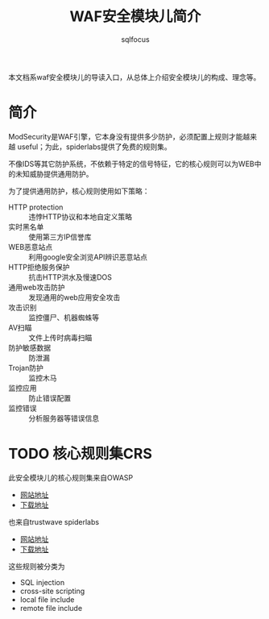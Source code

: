 #+TITLE: WAF安全模块儿简介
#+AUTHOR: sqlfocus

本文档系waf安全模块儿的导读入口，从总体上介绍安全模块儿的构成、理念等。

* 简介
ModSecurity是WAF引擎，它本身没有提供多少防护，必须配置上规则才能越来越
useful；为此，spiderlabs提供了免费的规则集。

不像IDS等其它防护系统，不依赖于特定的信号特征，它的核心规则可以为WEB中
的未知威胁提供通用防护。

为了提供通用防护，核心规则使用如下策略：
   - HTTP protection   :: 违悖HTTP协议和本地自定义策略
   - 实时黑名单        :: 使用第三方IP信誉库
   - WEB恶意站点       :: 利用google安全浏览API辨识恶意站点
   - HTTP拒绝服务保护  :: 抗击HTTP洪水及慢速DOS
   - 通用web攻击防护   :: 发现通用的web应用安全攻击
   - 攻击识别          :: 监控僵尸、机器蜘蛛等
   - AV扫瞄            :: 文件上传时病毒扫瞄
   - 防护敏感数据      :: 防泄漏
   - Trojan防护        :: 监控木马
   - 监控应用          :: 防止错误配置
   - 监控错误          :: 分析服务器等错误信息

* TODO 核心规则集CRS
此安全模块儿的核心规则集来自OWASP
   - [[https://www.owasp.org/index.php/Category:OWASP_ModSecurity_Core_Rule_Set_Project][网站地址]]
   - [[https://github.com/SpiderLabs/owasp-modsecurity-crs][下载地址]]

也来自trustwave spiderlabs
   - [[https://www.trustwave.com/modsecurity-rules-support.php][网站地址]]
   - [[https://ssl.trustwave.com/web-application-firewall][下载地址]]

这些规则被分类为
   - SQL injection
   - cross-site scripting
   - local file include
   - remote file include



